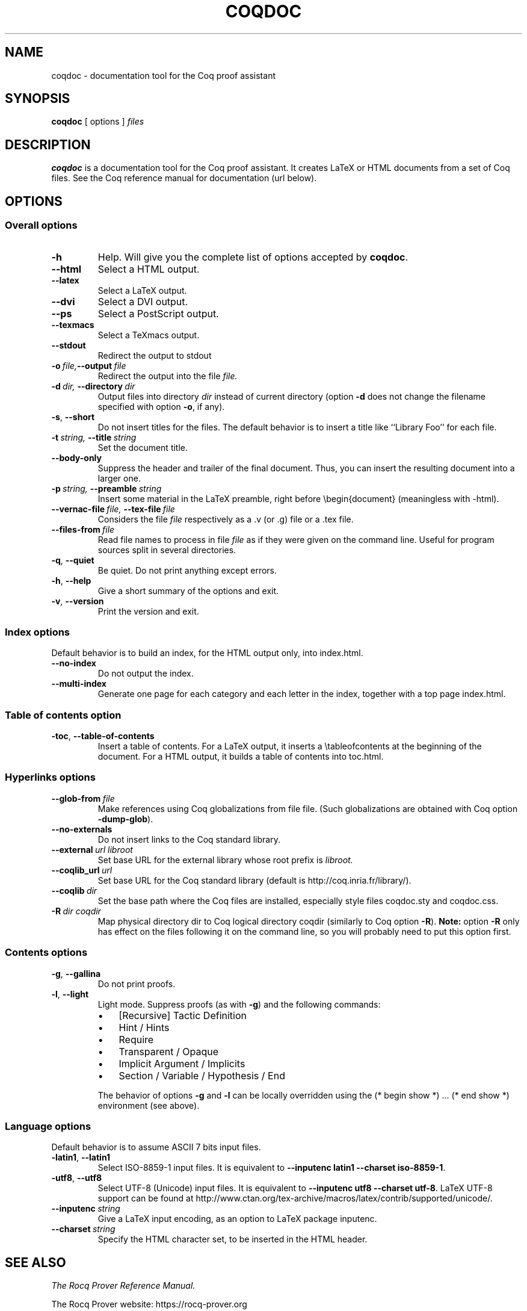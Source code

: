 .TH COQDOC 1
.
.SH NAME
coqdoc \- documentation tool for the Coq proof assistant
.
.
.SH SYNOPSIS
.B coqdoc
[
options
]
.I files
.
.
.SH DESCRIPTION
.
.B coqdoc
is a documentation tool for the Coq proof assistant.
It creates LaTeX or HTML documents from a set of Coq files.
See the Coq reference manual for documentation (url below).
.
.
.SH OPTIONS
.
.SS Overall options
.
.TP
.B \-h
Help.
Will give you the complete list of options accepted by
.BR coqdoc .
.TP
.B \-\-html
Select a HTML output.
.TP
.B \-\-latex
Select a LaTeX output.
.TP
.B \-\-dvi
Select a DVI output.
.TP
.B \-\-ps
Select a PostScript output.
.TP
.B \-\-texmacs
Select a TeXmacs output.
.TP
.B \-\-stdout
Redirect the output to stdout
.TP
.BI \-o \ file, \-\-output \ file
Redirect the output into the file
.I file.
.TP
.BI \-d \ dir, \ \-\-directory \ dir
Output files into directory
.I dir
instead of current directory (option
.B \-d
does not change the filename specified with option
.BR \-o ,
if any).
.TP
.BR \-s , \ \-\-short
Do not insert titles for the files.
The default behavior is to insert a title like ``Library Foo'' for each
file.
.TP
.BI \-t \ string, \ \-\-title \ string
Set the document title.
.TP
.B \-\-body\-only
Suppress the header and trailer of the final document.
Thus, you can insert the resulting document into a larger one.
.TP
.BI \-p \ string, \ \-\-preamble \ string
Insert some material in the LaTeX preamble, right before
\\begin{document} (meaningless with \-html).
.TP
.BI \-\-vernac\-file \ file, \ \-\-tex\-file \ file
Considers the file
.I file
respectively as a .v (or .g) file or a .tex file.
.TP
.BI \-\-files\-from \ file
Read file names to process in file
.I file
as if they were given on the command line.
Useful for program sources split in several directories.
.TP
.BR \-q , \ \-\-quiet
Be quiet.
Do not print anything except errors.
.TP
.BR \-h , \ \-\-help
Give a short summary of the options and exit.
.TP
.BR \-v , \ \-\-version
Print the version and exit.
.
.SS Index options
.
Default behavior is to build an index, for the HTML output only, into
index.html.
.
.TP
.B \-\-no\-index
Do not output the index.
.TP
.B \-\-multi\-index
Generate one page for each category and each letter in the index,
together with a top page index.html.
.
.SS Table of contents option
.
.TP
.BR \-toc , \ \-\-table\-of\-contents
Insert a table of contents.
For a LaTeX output, it inserts a \\tableofcontents at the beginning of
the document.
For a HTML output, it builds a table of contents into toc.html.
.
.SS Hyperlinks options
.
.TP
.BI \-\-glob\-from \ file
Make references using Coq globalizations from file file.
(Such globalizations are obtained with Coq option
.BR \-dump\-glob ).
.
.TP
.B \-\-no\-externals
Do not insert links to the Coq standard library.
.
.TP
.BI \-\-external \ url\ libroot
Set base URL for the external library whose root prefix is
.I libroot.
.
.TP
.BI \-\-coqlib_url \ url
Set base URL for the Coq standard library (default is
http://coq.inria.fr/library/).
.
.TP
.BI \-\-coqlib \ dir
Set the base path where the Coq files are installed, especially style
files coqdoc.sty and coqdoc.css.
.
.TP
.BI \-R \ dir\ coqdir
Map physical directory dir to Coq logical directory coqdir (similarly
to Coq option
.BR \-R ).
.B Note:
option
.B \-R
only has effect on the files following it on the command
line, so you will probably need to put this option first.
.
.SS Contents options
.
.TP
.BR \-g , \ \-\-gallina
Do not print proofs.
.
.TP
.BR \-l , \ \-\-light
Light mode. Suppress proofs (as with
.BR \-g )
and the following commands:
.RS
.IP \(bu 3
[Recursive] Tactic Definition
.IP \(bu
Hint / Hints
.IP \(bu
Require
.IP \(bu
Transparent / Opaque
.IP \(bu
Implicit Argument / Implicits
.IP \(bu
Section / Variable / Hypothesis / End
.PP
The behavior of options
.B \-g
and
.B \-l
can be locally overridden using the
(*\ begin show\ *) .\|.\|. (*\ end show\ *) environment (see above).
.RE
.
.SS Language options
.
Default behavior is to assume ASCII 7 bits input files.
.
.TP
.BR \-latin1 , \ \-\-latin1
Select ISO-8859-1 input files.
It is equivalent to
.BR "\-\-inputenc\ latin1 \-\-charset\ iso\-8859\-1" .
.
.TP
.BR \-utf8 , \ \-\-utf8
Select UTF-8 (Unicode) input files.
It is equivalent to
.BR "\-\-inputenc\ utf8 \-\-charset\ utf\-8" .
LaTeX UTF-8 support can be found at
http://www.ctan.org/tex\-archive/macros/latex/contrib/supported/unicode/.
.
.TP
.BI \-\-inputenc \ string
Give a LaTeX input encoding, as an option to LaTeX package inputenc.
.
.TP
.BI \-\-charset \ string
Specify the HTML character set, to be inserted in the HTML header.
.
.
.SH SEE ALSO
.
.I
The Rocq Prover Reference Manual.
.PP
The Rocq Prover website: https://rocq-prover.org
